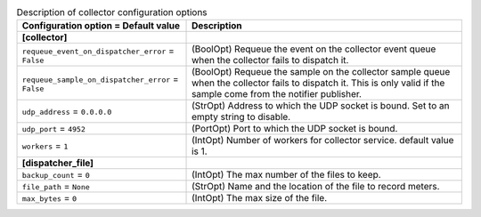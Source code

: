 ..
    Warning: Do not edit this file. It is automatically generated from the
    software project's code and your changes will be overwritten.

    The tool to generate this file lives in openstack-doc-tools repository.

    Please make any changes needed in the code, then run the
    autogenerate-config-doc tool from the openstack-doc-tools repository, or
    ask for help on the documentation mailing list, IRC channel or meeting.

.. _ceilometer-collector:

.. list-table:: Description of collector configuration options
   :header-rows: 1
   :class: config-ref-table

   * - Configuration option = Default value
     - Description
   * - **[collector]**
     -
   * - ``requeue_event_on_dispatcher_error`` = ``False``
     - (BoolOpt) Requeue the event on the collector event queue when the collector fails to dispatch it.
   * - ``requeue_sample_on_dispatcher_error`` = ``False``
     - (BoolOpt) Requeue the sample on the collector sample queue when the collector fails to dispatch it. This is only valid if the sample come from the notifier publisher.
   * - ``udp_address`` = ``0.0.0.0``
     - (StrOpt) Address to which the UDP socket is bound. Set to an empty string to disable.
   * - ``udp_port`` = ``4952``
     - (PortOpt) Port to which the UDP socket is bound.
   * - ``workers`` = ``1``
     - (IntOpt) Number of workers for collector service. default value is 1.
   * - **[dispatcher_file]**
     -
   * - ``backup_count`` = ``0``
     - (IntOpt) The max number of the files to keep.
   * - ``file_path`` = ``None``
     - (StrOpt) Name and the location of the file to record meters.
   * - ``max_bytes`` = ``0``
     - (IntOpt) The max size of the file.
